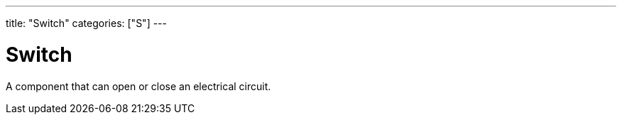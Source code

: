 ---
title: "Switch"
categories: ["S"]
---

= Switch

A component that can open or close an electrical circuit.
